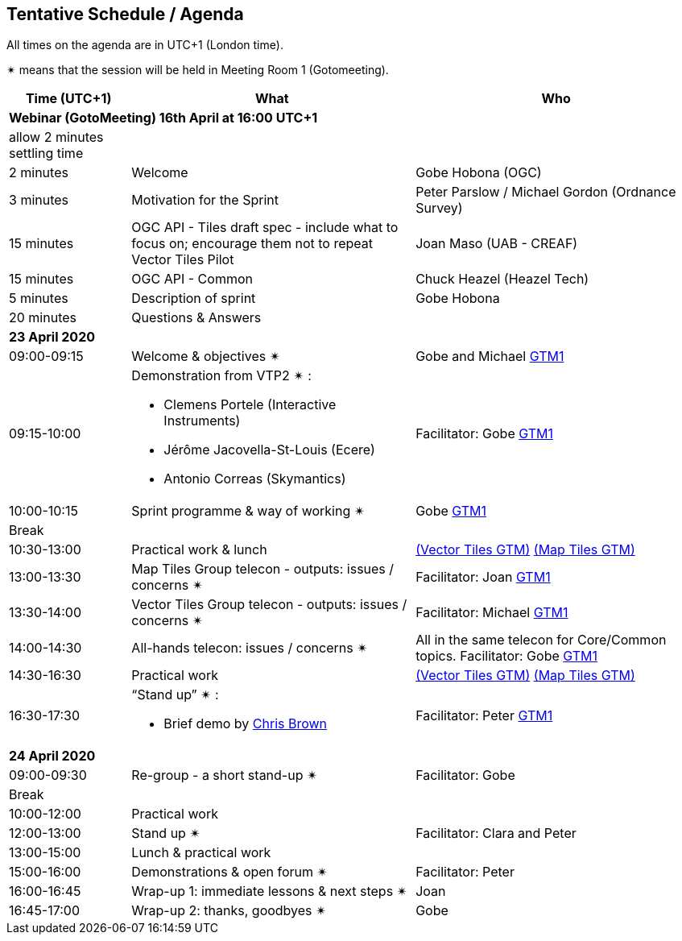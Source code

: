 == Tentative Schedule / Agenda

All times on the agenda are in UTC+1 (London time).

&#10036; means that the session will be held in Meeting Room 1 (Gotomeeting).

[cols="3,7,7a",options="header",]
|===
|*Time* (UTC+1) |*What* |*Who*

3+|*Webinar (GotoMeeting) 16th April at 16:00 UTC+1*
|allow 2 minutes settling time| |
|2 minutes| Welcome | Gobe Hobona (OGC)
|3 minutes| Motivation for the Sprint | Peter Parslow / Michael Gordon (Ordnance Survey)
|15 minutes |OGC API - Tiles draft spec - include what to focus on; encourage them not to repeat Vector Tiles Pilot|Joan Maso (UAB - CREAF)
|15 minutes |OGC API - Common| Chuck Heazel (Heazel Tech)
|5 minutes |Description of sprint| Gobe Hobona
|20 minutes |Questions & Answers|
3+|*23 April 2020*
|09:00-09:15 |Welcome & objectives &#10036; |Gobe and Michael https://global.gotomeeting.com/join/693869741[GTM1]
|09:15-10:00 
a|
Demonstration from VTP2 &#10036; :

* Clemens Portele (Interactive Instruments)
* Jérôme Jacovella-St-Louis (Ecere)
* Antonio Correas (Skymantics)

|Facilitator: Gobe https://global.gotomeeting.com/join/693869741[GTM1]
|10:00-10:15 |Sprint programme & way of working &#10036; | Gobe https://global.gotomeeting.com/join/693869741[GTM1]
|Break ||
|10:30-13:00 |Practical work & lunch| https://global.gotomeeting.com/join/693869741[(Vector Tiles GTM)] https://www4.gotomeeting.com/join/332537477[(Map Tiles GTM)]
|13:00-13:30 | Map Tiles Group telecon - outputs: issues / concerns &#10036; | Facilitator: Joan https://global.gotomeeting.com/join/693869741[GTM1]
|13:30-14:00 | Vector Tiles Group telecon - outputs: issues / concerns &#10036; | Facilitator: Michael https://global.gotomeeting.com/join/693869741[GTM1]
|14:00-14:30 |All-hands telecon: issues / concerns &#10036; | All in the same telecon for Core/Common topics. Facilitator: Gobe https://global.gotomeeting.com/join/693869741[GTM1]
|14:30-16:30 |Practical work|https://global.gotomeeting.com/join/693869741[(Vector Tiles GTM)] https://www4.gotomeeting.com/join/332537477[(Map Tiles GTM)]
|16:30-17:30 
a|“Stand up” &#10036; :

* Brief demo by https://github.com/notthatbreezy[Chris Brown]

|Facilitator: Peter https://global.gotomeeting.com/join/693869741[GTM1]
3+|*24 April 2020*
|09:00-09:30 |Re-group - a short stand-up &#10036; |Facilitator: Gobe
|Break ||
|10:00-12:00 |Practical work|
|12:00-13:00 |Stand up &#10036; |Facilitator: Clara and Peter
|13:00-15:00 |Lunch & practical work|
|15:00-16:00 |Demonstrations & open forum &#10036; |Facilitator: Peter
|16:00-16:45 |Wrap-up 1: immediate lessons & next steps &#10036; |Joan
|16:45-17:00 |Wrap-up 2: thanks, goodbyes &#10036; |Gobe
|===


